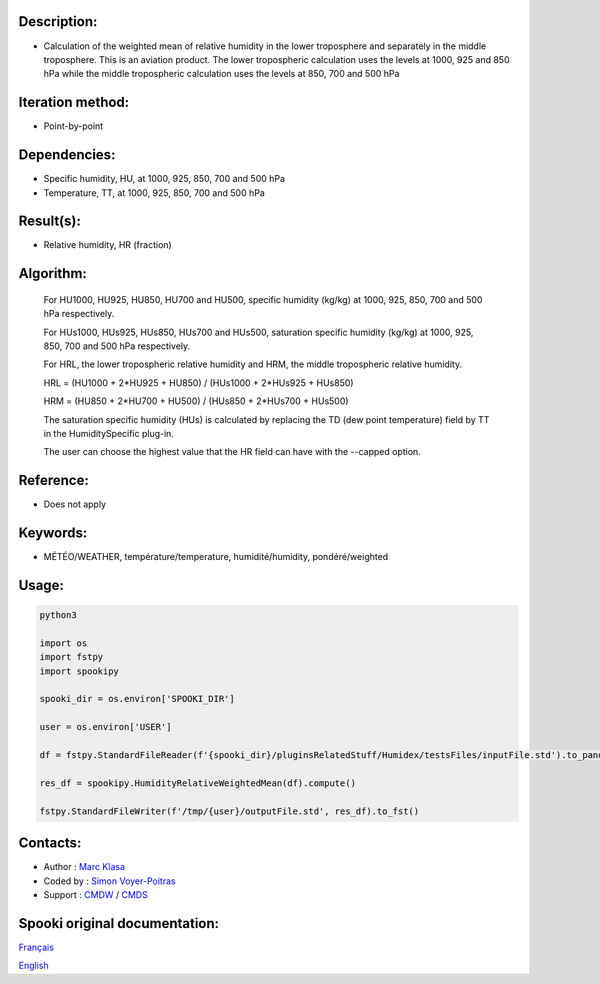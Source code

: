 Description:
~~~~~~~~~~~~

-  Calculation of the weighted mean of relative humidity in the lower troposphere and separately in the middle troposphere. This is an aviation product. The lower tropospheric calculation uses the levels at 1000, 925 and 850 hPa while the middle tropospheric calculation uses the levels at 850, 700 and 500 hPa

Iteration method:
~~~~~~~~~~~~~~~~~

-  Point-by-point

Dependencies:
~~~~~~~~~~~~~

-  Specific humidity, HU, at 1000, 925, 850, 700 and 500 hPa
-  Temperature, TT, at 1000, 925, 850, 700 and 500 hPa


Result(s):
~~~~~~~~~~

-  Relative humidity, HR (fraction)

Algorithm:
~~~~~~~~~~

    For HU1000, HU925, HU850, HU700 and HU500, specific humidity (kg/kg) at 1000, 925, 850, 700 and 500 hPa respectively.

    For HUs1000, HUs925, HUs850, HUs700 and HUs500, saturation specific humidity (kg/kg) at 1000, 925, 850, 700 and 500 hPa respectively.

    For HRL, the lower tropospheric relative humidity and HRM, the middle tropospheric relative humidity.


    HRL = (HU1000 + 2*HU925 + HU850) / (HUs1000 + 2*HUs925 + HUs850)

    HRM = (HU850 + 2*HU700 + HU500) / (HUs850 + 2*HUs700 + HUs500)

    The saturation specific humidity (HUs) is calculated by replacing the TD (dew point temperature) field by TT in the HumiditySpecific plug-in.

    The user can choose the highest value that the HR field can have with the --capped option.
    

Reference:
~~~~~~~~~~

-  Does not apply

Keywords:
~~~~~~~~~

-  MÉTÉO/WEATHER, température/temperature, humidité/humidity, pondéré/weighted


Usage:
~~~~~~



.. code:: python

    python3
    
    import os
    import fstpy
    import spookipy

    spooki_dir = os.environ['SPOOKI_DIR']

    user = os.environ['USER']

    df = fstpy.StandardFileReader(f'{spooki_dir}/pluginsRelatedStuff/Humidex/testsFiles/inputFile.std').to_pandas()

    res_df = spookipy.HumidityRelativeWeightedMean(df).compute()

    fstpy.StandardFileWriter(f'/tmp/{user}/outputFile.std', res_df).to_fst()

Contacts:
~~~~~~~~~

-  Author : `Marc Klasa <https://wiki.cmc.ec.gc.ca/wiki/User:Klasam>`__
-  Coded by : `Simon Voyer-Poitras <https://wiki.cmc.ec.gc.ca/wiki/User:Voyerpoitrass>`__
-  Support : `CMDW <https://wiki.cmc.ec.gc.ca/wiki/CMDW>`__ / `CMDS <https://wiki.cmc.ec.gc.ca/wiki/CMDS>`__


Spooki original documentation:
~~~~~~~~~~~~~~~~~~~~~~~~~~~~~~

`Français <http://web.science.gc.ca/~spst900/spooki/doc/master/spooki_french_doc/html/pluginHumidityRelativeWeightedMean.html>`_

`English <http://web.science.gc.ca/~spst900/spooki/doc/master/spooki_english_doc/html/pluginHumidityRelativeWeightedMean.html>`_
